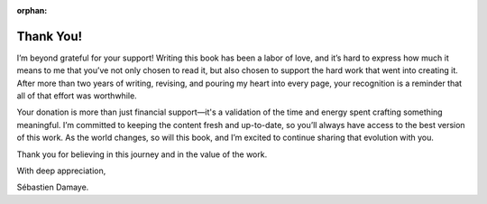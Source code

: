 :orphan:

Thank You!
==========

I’m beyond grateful for your support! Writing this book has been a labor of love, and it’s hard to express how much it means to me that you’ve not only chosen to read it, but also chosen to support the hard work that went into creating it. After more than two years of writing, revising, and pouring my heart into every page, your recognition is a reminder that all of that effort was worthwhile.

Your donation is more than just financial support—it's a validation of the time and energy spent crafting something meaningful. I’m committed to keeping the content fresh and up-to-date, so you’ll always have access to the best version of this work. As the world changes, so will this book, and I’m excited to continue sharing that evolution with you.

Thank you for believing in this journey and in the value of the work.

With deep appreciation,

Sébastien Damaye.